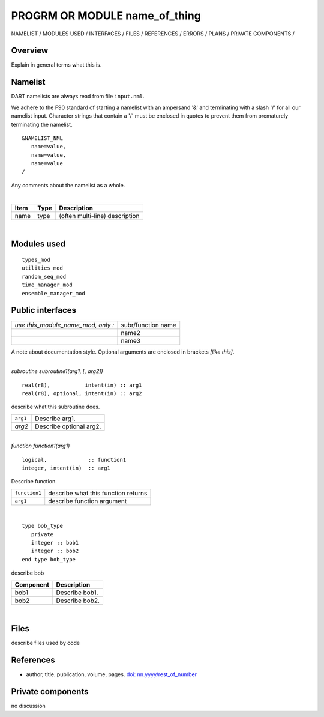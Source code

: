PROGRM OR MODULE name_of_thing
==============================

NAMELIST / MODULES USED / INTERFACES / FILES / REFERENCES / ERRORS / PLANS / PRIVATE COMPONENTS /

Overview
--------

Explain in general terms what this is.

Namelist
--------

DART namelists are always read from file ``input.nml``.

We adhere to the F90 standard of starting a namelist with an ampersand '&' and terminating with a slash '/' for all our
namelist input. Character strings that contain a '/' must be enclosed in quotes to prevent them from prematurely
terminating the namelist.

::

   &NAMELIST_NML 
      name=value,
      name=value, 
      name=value
   /

Any comments about the namelist as a whole.

| 

.. container::

   ==== ==== ==============================
   Item Type Description
   ==== ==== ==============================
   name type (often multi-line) description
   ==== ==== ==============================

| 

Modules used
------------

::

   types_mod
   utilities_mod
   random_seq_mod
   time_manager_mod
   ensemble_manager_mod

Public interfaces
-----------------

================================== ==================
*use this_module_name_mod, only :* subr/function name
\                                  name2
\                                  name3
================================== ==================

A note about documentation style. Optional arguments are enclosed in brackets *[like this]*.

| 

.. container:: routine

   *subroutine subroutine1(arg1, [, arg2])*
   ::

      real(r8),           intent(in) :: arg1
      real(r8), optional, intent(in) :: arg2

.. container:: indent1

   describe what this subroutine does.

   ======== =======================
   ``arg1`` Describe arg1.
   *arg2*   Describe optional arg2.
   ======== =======================

| 

.. container:: routine

   *function function1(arg1)*
   ::

      logical,             :: function1
      integer, intent(in)  :: arg1

.. container:: indent1

   Describe function.

   ============= ===================================
   ``function1`` describe what this function returns
   ``arg1``      describe function argument
   ============= ===================================

| 

.. container:: type

   ::

      type bob_type
         private
         integer :: bob1
         integer :: bob2
      end type bob_type

.. container:: indent1

   describe bob

   ========= ==============
   Component Description
   ========= ==============
   bob1      Describe bob1.
   bob2      Describe bob2.
   ========= ==============

| 

Files
-----

describe files used by code

References
----------

-  author, title. publication, volume, pages.
   `doi: nn.yyyy/rest_of_number <http://dx.doi.org/nn.yyyy/rest_of_number>`__

Private components
------------------

no discussion
